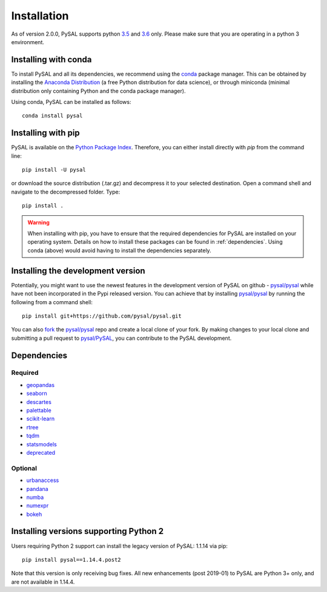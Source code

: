 .. Installation

Installation
============

As of version 2.0.0, PySAL supports python `3.5`_ and `3.6`_ only. Please make sure that you are
operating in a python 3 environment.

Installing with conda
---------------------

To install PySAL and all its dependencies, we recommend using the `conda`_ package
manager. This can be obtained by installing the `Anaconda Distribution`_ (a free
Python distribution for data science), or through miniconda (minimal
distribution only containing Python and the conda package manager). 

Using conda, PySAL can be installed as follows::

  conda install pysal


Installing with pip
-------------------

PySAL is available on the `Python Package Index`_. Therefore, you can either
install directly with `pip` from the command line::

  pip install -U pysal


or download the source distribution (.tar.gz) and decompress it to your selected
destination. Open a command shell and navigate to the decompressed folder.
Type::

  pip install .

.. warning::
   When installing with pip, you have to ensure that the required dependencies
   for PySAL are installed on your operating system. Details on how to install these packages can be found in :ref:`dependencies`. Using conda (above) would avoid having to install the dependencies separately. 

   

Installing the development version
----------------------------------

Potentially, you might want to use the newest features in the development
version of PySAL on github - `pysal/pysal`_ while have not been incorporated
in the Pypi released version. You can achieve that by installing `pysal/pysal`_
by running the following from a command shell::

  pip install git+https://github.com/pysal/pysal.git

You can  also `fork`_ the `pysal/pysal`_ repo and create a local clone of
your fork. By making changes
to your local clone and submitting a pull request to `pysal/PySAL`_, you can
contribute to the PySAL development.


.. _dependencies:

Dependencies
------------

Required
++++++++
- `geopandas`_
- `seaborn`_
- `descartes`_
- `palettable`_
- `scikit-learn`_
- `rtree`_
- `tqdm`_
- `statsmodels`_
- `deprecated`_


Optional
++++++++
- `urbanaccess`_
- `pandana`_
- `numba`_
- `numexpr`_
- `bokeh`_




Installing versions supporting Python 2
---------------------------------------

Users requiring Python 2 support can install the legacy version of PySAL: 1.1.14 via pip::

 pip install pysal==1.14.4.post2

Note that this version is only receiving bug fixes. All new enhancements (post 2019-01) to PySAL are Python 3+ only, and are not available in 1.14.4.

.. _3.5: https://docs.python.org/3.5/
.. _3.6: https://docs.python.org/3.6/
.. _Python Package Index: https://pypi.org/project/PySAL/
.. _pysal/PySAL: https://github.com/pysal/PySAL
.. _conda: https://docs.conda.io/en/latest/
.. _Anaconda Distribution: https://docs.continuum.io/anaconda/
.. _fork: https://help.github.com/articles/fork-a-repo/
.. _geopandas: http://geopandas.org/install.html
.. _seaborn: https://seaborn.pydata.org/installing.html
.. _descartes: https://pypi.org/project/descartes/
.. _palettable: https://jiffyclub.github.io/palettable/
.. _scikit-learn: https://scikit-learn.org/stable/install.html
.. _rtree: http://toblerity.org/rtree/install.html
.. _tqdm: https://pypi.org/project/tqdm/
.. _statsmodels: https://www.statsmodels.org/stable/install.html
.. _deprecated: https://pypi.org/project/Deprecated/
.. _urbanaccess: https://github.com/UDST/urbanaccess
.. _pandana: https://pypi.org/project/pandana/ 
.. _numba: https://numba.pydata.org/numba-doc/dev/user/installing.html
.. _numexpr: https://pypi.org/project/numexpr/
.. _bokeh: https://bokeh.pydata.org/en/latest/docs/installation.html



